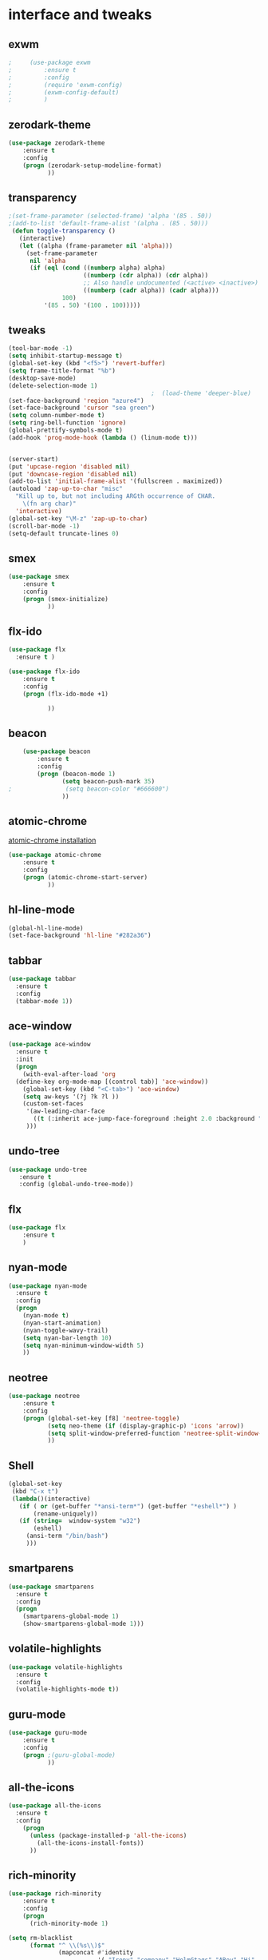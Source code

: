 

* interface and tweaks
** exwm
   #+BEGIN_SRC emacs-lisp
;     (use-package exwm
;         :ensure t 
;         :config
;         (require 'exwm-config)
;         (exwm-config-default)
;         )
   #+END_SRC

** zerodark-theme
   #+BEGIN_SRC emacs-lisp
(use-package zerodark-theme
    :ensure t 
    :config
    (progn (zerodark-setup-modeline-format)
           ))
   #+END_SRC

** transparency
#+BEGIN_SRC emacs-lisp
;(set-frame-parameter (selected-frame) 'alpha '(85 . 50))
;(add-to-list 'default-frame-alist '(alpha . (85 . 50)))
 (defun toggle-transparency ()
   (interactive)
   (let ((alpha (frame-parameter nil 'alpha)))
     (set-frame-parameter
      nil 'alpha
      (if (eql (cond ((numberp alpha) alpha)
                     ((numberp (cdr alpha)) (cdr alpha))
                     ;; Also handle undocumented (<active> <inactive>) form.
                     ((numberp (cadr alpha)) (cadr alpha)))
               100)
          '(85 . 50) '(100 . 100)))))

#+END_SRC

** tweaks
#+BEGIN_SRC emacs-lisp 
  (tool-bar-mode -1)
  (setq inhibit-startup-message t)
  (global-set-key (kbd "<f5>") 'revert-buffer)
  (setq frame-title-format "%b")
  (desktop-save-mode)
  (delete-selection-mode 1)
                                          ;  (load-theme 'deeper-blue)
  (set-face-background 'region "azure4")
  (set-face-background 'cursor "sea green")
  (setq column-number-mode t) 
  (setq ring-bell-function 'ignore)
  (global-prettify-symbols-mode t)
  (add-hook 'prog-mode-hook (lambda () (linum-mode t)))


  (server-start)
  (put 'upcase-region 'disabled nil)
  (put 'downcase-region 'disabled nil)
  (add-to-list 'initial-frame-alist '(fullscreen . maximized))
  (autoload 'zap-up-to-char "misc"
    "Kill up to, but not including ARGth occurrence of CHAR.
      \(fn arg char)"
    'interactive)
  (global-set-key "\M-z" 'zap-up-to-char)
  (scroll-bar-mode -1)
  (setq-default truncate-lines 0)
#+END_SRC

** smex
  #+BEGIN_SRC emacs-lisp
(use-package smex
    :ensure t 
    :config
    (progn (smex-initialize)
           ))
  #+END_SRC

** flx-ido
  #+BEGIN_SRC emacs-lisp
    (use-package flx
      :ensure t )

    (use-package flx-ido
        :ensure t 
        :config
        (progn (flx-ido-mode +1)
               
               ))
  #+END_SRC

** beacon
  #+BEGIN_SRC emacs-lisp
    (use-package beacon
        :ensure t 
        :config
        (progn (beacon-mode 1)
               (setq beacon-push-mark 35)
;               (setq beacon-color "#666600")
               ))
  #+END_SRC

** atomic-chrome
   [[https://chrome.google.com/webstore/detail/atomic-chrome/lhaoghhllmiaaagaffababmkdllgfcmc/related?hl%3Den][atomic-chrome installation]]
  #+BEGIN_SRC emacs-lisp
(use-package atomic-chrome
    :ensure t 
    :config
    (progn (atomic-chrome-start-server)
           ))
  #+END_SRC

** hl-line-mode
#+BEGIN_SRC emacs-lisp
  (global-hl-line-mode)
  (set-face-background 'hl-line "#282a36")
#+END_SRC

** tabbar
#+BEGIN_SRC emacs-lisp
(use-package tabbar
  :ensure t
  :config
  (tabbar-mode 1))
#+END_SRC

** ace-window
#+BEGIN_SRC emacs-lisp
  (use-package ace-window
    :ensure t
    :init
    (progn
      (with-eval-after-load 'org
    (define-key org-mode-map [(control tab)] 'ace-window))
      (global-set-key (kbd "<C-tab>") 'ace-window)
      (setq aw-keys '(?j ?k ?l ))
      (custom-set-faces
       '(aw-leading-char-face
         ((t (:inherit ace-jump-face-foreground :height 2.0 :background "sea green" :foreground "#000" ))))
       ))) 

#+END_SRC

** undo-tree
#+BEGIN_SRC emacs-lisp
 (use-package undo-tree
    :ensure t
    :config (global-undo-tree-mode))
#+END_SRC

** flx
   #+BEGIN_SRC emacs-lisp
     (use-package flx
         :ensure t 
         )
   #+END_SRC

** nyan-mode
#+BEGIN_SRC emacs-lisp
  (use-package nyan-mode
    :ensure t
    :config
    (progn
      (nyan-mode t)
      (nyan-start-animation)
      (nyan-toggle-wavy-trail)
      (setq nyan-bar-length 10)
      (setq nyan-minimum-window-width 5)
      ))
#+END_SRC

** neotree
  #+BEGIN_SRC emacs-lisp
    (use-package neotree
        :ensure t 
        :config
        (progn (global-set-key [f8] 'neotree-toggle)
               (setq neo-theme (if (display-graphic-p) 'icons 'arrow))
               (setq split-window-preferred-function 'neotree-split-window-sensibly)
               ))
  #+END_SRC

** Shell
#+BEGIN_SRC emacs-lisp
  (global-set-key
   (kbd "C-x t")
   (lambda()(interactive)   
     (if ( or (get-buffer "*ansi-term*") (get-buffer "*eshell*") )
         (rename-uniquely))
     (if (string=  window-system "w32")
         (eshell)
       (ansi-term "/bin/bash")
       )))
#+END_SRC

** smartparens
#+BEGIN_SRC emacs-lisp
  (use-package smartparens
    :ensure t
    :config
    (progn
      (smartparens-global-mode 1)
      (show-smartparens-global-mode 1)))
#+END_SRC

** volatile-highlights
#+BEGIN_SRC emacs-lisp
  (use-package volatile-highlights
    :ensure t
    :config
    (volatile-highlights-mode t))
#+END_SRC

** COMMENT My commands
#+BEGIN_SRC emacs-lisp
        (define-prefix-command 'accacio-map)
        (global-set-key (kbd "<escape><escape>") 'accacio-map)

    ;;; Code:
    (defun open-file-switch-buffer-or-close (filename)
      "Opens FILENAME if it\'s closed."
          (setq ReadmeBuffer (or
                              (get-buffer (file-name-nondirectory filename))
                              (get-buffer
                               (concat (file-name-nondirectory filename)
                                       "<"
                                       (file-name-nondirectory
                                        (substring
                                         (file-name-directory
                                          (expand-file-name
                                           filename)) 0 -1 ))
                                       ">")
                               )
                              ))
          (setq VisitedFile  (buffer-file-name ReadmeBuffer))
          ;; (setq myReadme "~/.emacs.d/Readme.org")
          
          (if (string= VisitedFile (expand-file-name filename))
              (if (eq (get-buffer (current-buffer)) ReadmeBuffer)
                  (kill-buffer ReadmeBuffer)
                (switch-to-buffer ReadmeBuffer)
                )
            (find-file filename)
            )
          )

  (define-key accacio-map (kbd "c")
    (defun go-to-my-config () (interactive)
      (open-file-switch-buffer-or-close "~/.emacs.d/Readme.org")
      )
    )

  (define-key accacio-map (kbd "t") 'toggle-transparency)
  (define-key accacio-map (kbd "g") 'guru-global-mode)
  (define-key accacio-map (kbd "x") 'counsel-M-x)
  (define-key accacio-map (kbd "o")
    (defun go-to-my-todo () (interactive)
      (open-file-switch-buffer-or-close "~/Dropbox/AccDoc/Org/Todo.org")
      )
    )


#+END_SRC

** guru-mode
   #+BEGIN_SRC emacs-lisp
     (use-package guru-mode
         :ensure t 
         :config
         (progn ;(guru-global-mode)
                ))
   #+END_SRC

** all-the-icons
   #+BEGIN_SRC emacs-lisp
     (use-package all-the-icons
       :ensure t 
       :config
         (progn
           (unless (package-installed-p 'all-the-icons)
             (all-the-icons-install-fonts))
           ))
   #+END_SRC

** rich-minority
   #+BEGIN_SRC emacs-lisp
     (use-package rich-minority
         :ensure t 
         :config
         (progn
           (rich-minority-mode 1)

     (setq rm-blacklist
           (format "^ \\(%s\\)$"
                   (mapconcat #'identity
                              '( "Irony" "company" "HelmGtags" "ARev" "Hi"  "ElDoc"  "Abbrev" "SP"  "Fly.*"  "yas.*" "Projectile.*" "Undo-Tree" "PgLn" "WK" "ivy" "VHL" ".*\(\*\).*" )
                              "\\|")))
                ))
   #+END_SRC

** sublimity
#+BEGIN_SRC emacs-lisp
  (use-package sublimity
      :ensure t 
      :config
      (progn
        (require 'sublimity-map)
        (require 'sublimity-scroll)
        (sublimity-map-set-delay 1)
        (sublimity-mode)
        ))
#+END_SRC
* Navigation
** Ibuffer
#+BEGIN_SRC emacs-lisp
  (global-set-key (kbd "C-x C-b") 'ibuffer)
  (setq ibuffer-saved-filter-groups
        (quote (("default"
                 ("dired" (mode . dired-mode))
                 ("org" (mode . org-mode))
                 ("programming" (or (or (mode . c-mode) (mode . c++-mode) ) (mode . python-mode) ) )
                 ("emacs" (or (name . "^\\*scratch\\*$") (name . "^\\*Messages\\*$") (name . "^\\*Warnings\\*$")))
                 ("pdf" (name . "^.*pdf$"))
                 ("resto" (name . "^\\*.*\\*$"))
                 ))))
  (add-hook 'ibuffer-mode-hook
            (lambda ()
              (ibuffer-auto-mode 1)
              (ibuffer-switch-to-saved-filter-groups "default")))
#+END_SRC
** Dired
#+BEGIN_SRC emacs-lisp
  (put 'dired-find-alternate-file 'disabled nil)
  (eval-after-load "dired" '(progn (define-key dired-mode-map (kbd "RET") 'dired-find-alternate-file)))
  (setq dired-dwim-target t)

#+END_SRC

** Try 
#+BEGIN_SRC emacs-lisp
(use-package try
  :ensure t)
#+END_SRC

** which-key
#+BEGIN_SRC emacs-lisp
(use-package which-key
  :ensure t
  :config (which-key-mode))
#+END_SRC

** counsel
#+BEGIN_SRC emacs-lisp
  (use-package counsel
    :ensure t
    :bind
    ("M-y" . counsel-yank-pop)
    :config
    (progn (setq counsel-find-file-ignore-regexp "\\.elc\\'")
           )
    )

#+END_SRC

** swiper
#+BEGIN_SRC emacs-lisp
  (use-package swiper
    :ensure t
    :config
    (progn
      (ivy-mode 1)
      (setq ivy-use-virtual-buffers t)
      (setq enable-recursive-minibuffers nil)
      (global-set-key "\C-s" 'swiper)
      (global-set-key (kbd "C-c C-r") 'ivy-resume)
      (global-set-key (kbd "<f6>") 'ivy-resume)
      (global-set-key (kbd "M-x") 'counsel-M-x)
      (global-set-key (kbd "C-x C-f") 'counsel-find-file)
      (global-set-key (kbd "<f1> f") 'counsel-describe-function)
      (global-set-key (kbd "<f1> v") 'counsel-describe-variable)
      (global-set-key (kbd "<f1> l") 'counsel-find-library)
      (global-set-key (kbd "<f2> i") 'counsel-info-lookup-symbol)
      (global-set-key (kbd "<f2> u") 'counsel-unicode-char)
      (global-set-key (kbd "C-c g") 'counsel-git)
      (global-set-key (kbd "C-c j") 'counsel-git-grep)
      (global-set-key (kbd "C-c k") 'counsel-ag)
      (global-set-key (kbd "C-x l") 'counsel-locate)
      (global-set-key (kbd "C-S-o") 'counsel-rhythmbox)
      (define-key minibuffer-local-map (kbd "C-r") 'counsel-minibuffer-history)
      ))
#+END_SRC

** avy
#+BEGIN_SRC emacs-lisp
  (use-package avy
    :ensure t
    :bind ("C-:" . avy-goto-char)
    :bind ("M-g g" . avy-goto-line )
    )
#+END_SRC

** iedit-mode
#+BEGIN_SRC emacs-lisp
  (use-package iedit
    :ensure t
    :config (define-key global-map (kbd "C-c ;") 'iedit-mode))
#+END_SRC
  
** Yasnippets
#+BEGIN_SRC emacs-lisp
 (use-package yasnippet
    :ensure t
    :config (yas-global-mode 1))
 (use-package yasnippet-snippets
    :ensure t)
#+END_SRC

** projectile
   #+BEGIN_SRC emacs-lisp
     (use-package projectile
         :ensure t 
         :config
         (progn (projectile-mode)
                ))

     (use-package counsel-projectile
       :ensure t
       :config
       (counsel-projectile-mode))
   #+END_SRC

** helm-ag
   #+BEGIN_SRC emacs-lisp
(use-package helm-ag
    :ensure t
    :config
    (progn
           ))
   #+END_SRC
   
** ag
   #+BEGIN_SRC emacs-lisp
     (use-package ag
         :ensure t 
         :config
         (progn 
           )
         )
   #+END_SRC
* Planning / Org-Mode
** org-bullets
#+BEGIN_SRC emacs-lisp
  (use-package org-bullets
    :ensure t
    :config
    (add-hook 'org-mode-hook (lambda () (org-bullets-mode 1))))

  (custom-set-variables '(org-hide-leading-stars t))
#+END_SRC
#+BEGIN_SRC emacs-lisp 
    (setq org-ellipsis "⤵") ;⤵ ⭍ ↲ ⮯
    (setq org-src-fontify-natively t)
    (setq org-src-tab-acts-natively t)
    (setq org-src-window-setup 'current-window)

  (setq my-org-folder '~/Dropbox/AccDoc/Org)



#+END_SRC
   
* Reading
** pdf-tools
   #+BEGIN_SRC emacs-lisp
     (use-package pdf-tools
         :ensure t 
         :config
         (progn (pdf-tools-install)
                ))
   #+END_SRC
** engine-mode
   #+BEGIN_SRC emacs-lisp
     (use-package engine-mode
         :ensure t 
         :config
         (progn
           (defengine duckduckgo
             "https://duckduckgo.com/?q=%s"
             :keybinding "d")
           (defengine wikipedia
       "http://www.wikipedia.org/search-redirect.php?language=en&go=Go&search=%s"
       :keybinding "w")
           (defengine stack-overflow
             "https://stackoverflow.com/search?q=%s"
             :keybinding "s")
           (defengine github
             "https://github.com/search?ref=simplesearch&q=%s"
             :keybinding "g")
          
           (defengine youtube
       "https://www.youtube.com/results?search_query=%s")
           (engine-mode t) 
           )
         )
   #+END_SRC   
* Programming
** Org-babel c++
#+BEGIN_SRC emacs-lisp
  (org-babel-do-load-languages
   'org-babel-load-languages '((C . t)))
#+END_SRC

** magit
#+BEGIN_SRC emacs-lisp
  (use-package magit
    :ensure t
    :config
    (progn
      (set-default 'magit-stage-all-confirm nil)
      (add-hook 'magit-mode-hook 'magit-load-config-extensions)
      (global-unset-key (kbd "C-x g"))
      (global-set-key (kbd "C-x g h") 'magit-log)
      (global-set-key (kbd "C-x g f") 'magit-file-log)
      (global-set-key (kbd "C-x g b") 'magit-blame-mode)
      (global-set-key (kbd "C-x g m") 'magit-branch-manager)
      (global-set-key (kbd "C-x g c") 'magit-branch)
      (global-set-key (kbd "C-x g s") 'magit-status)
      (global-set-key (kbd "C-x g r") 'magit-reflog)
      (global-set-key (kbd "C-x g t") 'magit-tag)
      (setq user-full-name "Rafael Accácio Nogueira")
      (setq user-mail-address "raccacio@poli.ufrj.br")
      ))

#+END_SRC

** google-c-style flymake
#+BEGIN_SRC emacs-lisp
  (use-package flymake-cursor
    :ensure t)

  (defun my:flymake-google-init ()
    (require 'flymake-google-cpplint)
    (custom-set-variables
     '(flymake-google-cpplint-command
       (if (string=  window-system "w32")
           '"d:/Users/Accacio/AppData/Local/Programs/Python/Python36-32/Scripts/cpplint.exe"
         '"/usr/local/bin/cpplint"
         )
       )
     )
    (flymake-google-cpplint-load)
    (flymake-cursor-mode 1)
    )

  (use-package flymake-google-cpplint
    :ensure t
    :config
    (progn
      (add-hook 'c-mode-hook 'my:flymake-google-init)
      (add-hook 'c++-mode-hook 'my:flymake-google-init)
      ))

  (use-package google-c-style
    :ensure t
    :config 
    (progn
      (add-hook 'c-mode-common-hook 'google-set-c-style)
      (add-hook 'c-mode-common-hook 'google-make-newline-indent)
      ))

#+END_SRC

** flycheck
#+BEGIN_SRC emacs-lisp
  (use-package flycheck
    :ensure t
    :config
    (progn
                                          ;    (add-hook 'after-init-hook #'global-flycheck-mode)
      (add-hook 'prog-mode-hook 'flycheck-mode)
      ))
#+END_SRC

** company
#+BEGIN_SRC emacs-lisp
  (use-package company
    :ensure t
    :config
    (progn 
      (add-hook 'after-init-hook 'global-company-mode)
      (setq company-idle-delay 0)
      )
    )

  (use-package company-quickhelp
  :ensure t
  :config
  (progn
    (setq company-minimum-prefix-length 1)
                                          ;    (setq company-tooltip-maximum-width 20)
    (company-quickhelp-mode)
    ))

#+END_SRC
 workaround fci incompability

#+BEGIN_SRC emacs-lisp


(defvar-local company-fci-mode-on-p nil)

(defun company-turn-off-fci (&rest ignore)
  (when (boundp 'fci-mode)
    (setq company-fci-mode-on-p fci-mode)
    (when fci-mode (fci-mode -1))))

(defun company-maybe-turn-on-fci (&rest ignore)
  (when company-fci-mode-on-p (fci-mode 1)))

(add-hook 'company-completion-started-hook 'company-turn-off-fci)
(add-hook 'company-completion-finished-hook 'company-maybe-turn-on-fci)
(add-hook 'company-completion-cancelled-hook 'company-maybe-turn-on-fci)

#+END_SRC

** irony-mode
#+BEGIN_SRC emacs-lisp
      (use-package irony
        :ensure t
        :config 
        (progn
          (add-hook 'c++-mode-hook 'irony-mode)
          (add-hook 'c-mode-hook 'irony-mode)
          (add-hook 'objc-mode-hook 'irony-mode)
          
          (add-hook 'c++-mode-hook 'company-mode)
          (add-hook 'c-mode-hook 'company-mode)
          (add-hook 'objc-mode-hook 'company-mode)
          
          (add-hook 'after-init-hook 'global-company-mode)
          
          
          (add-hook 'irony-mode-hook 'irony-cdb-autosetup-compile-options)
          
          
          
          ))

      (use-package company-irony
        :ensure t
        :config
      (eval-after-load 'company
            '(add-to-list 'company-backends '(company-irony))))

      (use-package flycheck-irony
        :ensure t
        :config
        (eval-after-load 'flycheck
          '(add-hook 'flycheck-mode-hook #'flycheck-irony-setup)))


      ;; Windows performance tweaks
      ;;
      (when (boundp 'w32-pipe-read-delay)
        (setq w32-pipe-read-delay 0))
      ;; Set the buffer (setq )ize to 64K on Windows (from the original 4K)
      (when (boundp 'w32-pipe-buffer-size)
        (setq irony-server-w32-pipe-buffer-size (* 64 1024)))


  (use-package company-irony-c-headers
    :ensure t
    :config (eval-after-load 'company
              '(add-to-list
                'company-backends 
                '(company-irony-c-headers
                  company-irony
                                          ;company-yasnippet
                  ))))

  (use-package irony-eldoc
    :ensure t
    :config
    (add-hook 'irony-mode-hook 'irony-eldoc))
#+END_SRC

** idle-highlights
#+BEGIN_SRC emacs-lisp
  (use-package idle-highlight-mode
    :ensure t
    :config
    (progn  (add-hook 'prog-mode-hook (lambda () (idle-highlight-mode t)))
            (set-face-background 'idle-highlight "#484a56")
            ))
#+END_SRC

** fill-column-indicator
#+BEGIN_SRC emacs-lisp
  (use-package fill-column-indicator
    :ensure t 
    :config
    (progn (setq-default fill-column 80)
           (add-hook 'prog-mode-hook (lambda () (fci-mode t)))
           ))


#+END_SRC

** cmake-mode
  #+BEGIN_SRC emacs-lisp
(use-package cmake-mode
    :ensure t 
    :config
    (progn (setq auto-mode-alist
      (append
       '(("CMakeLists\\.txt\\'" . cmake-mode))
       '(("\\.cmake\\'" . cmake-mode))
       auto-mode-alist))

(autoload 'cmake-mode "~/.emacs.d/elpa/cmake-mode-20180104.1137/cmake-mode-autoloads.el" t)
           ))
  #+END_SRC

** helm-gtags
  #+BEGIN_SRC emacs-lisp
    (use-package helm-gtags
      :ensure t 
      :config
      (progn (add-hook 'c++-mode-hook 'helm-gtags-mode)
             (add-hook 'c-mode-hook 'helm-gtags-mode)
             (global-set-key (kbd "C-.") 'helm-gtags-dwim)
             ))
  #+END_SRC

** multiple-cursors
  #+BEGIN_SRC emacs-lisp
    (use-package multiple-cursors
        :ensure t 
        :init
        (progn (global-set-key (kbd "C-x <down>") 'mc/mark-next-like-this)
               (global-set-key (kbd "C-x <up>") 'mc/mark-previous-like-this)
               ))
  #+END_SRC

** ace-mc
   #+BEGIN_SRC emacs-lisp
     (use-package ace-mc
         :ensure t 
         :config
         (progn (global-set-key (kbd "C-0") 'ace-mc-add-multiple-cursors)
                ))
   #+END_SRC
** expand-region
  #+BEGIN_SRC emacs-lisp
    (use-package expand-region
        :ensure t 
        :init
        (progn (global-set-key (kbd "C-=") 'er/expand-region)
               ))
  #+END_SRC
* HTML
** rainbow-mode
  #+BEGIN_SRC emacs-lisp
    (use-package rainbow-mode
        :ensure t 
        :config
        (progn (add-hook 'html-mode-hook 'rainbow-mode)
               (add-hook 'css-mode-hook 'rainbow-mode)
               ))
  #+END_SRC

* Games
** 2048
   #+BEGIN_SRC emacs-lisp
     (use-package 2048-game
       :ensure t 
         )
   #+END_SRC

* Finances 
** ledger-mode
   #+BEGIN_SRC emacs-lisp
     (use-package ledger-mode
         :ensure t 
         :init
         (setq ledger-clear-whole-transactions 1)
         :config
         (progn (add-to-list 'auto-mode-alist '("\\.ledger$" . ledger-mode))
                )
         )
   #+END_SRC

* Ahk
** xahk-mode
   #+BEGIN_SRC emacs-lisp
(use-package xahk-mode
  :ensure t
  :config
  (progn
	 )
  )
   #+END_SRC
* Latex
** auctex
#+BEGIN_SRC emacs-lisp
;; (require 'auctex)
     (use-package auctex
     :defer t
     :ensure t)
(setq TeX-auto-save t)
(setq TeX-parse-self t)
(setq TeX-save-query nil)
(defun turn-on-outline-minor-mode ()
(outline-minor-mode 1))

(add-hook 'LaTeX-mode-hook 'turn-on-outline-minor-mode)
(add-hook 'latex-mode-hook 'turn-on-outline-minor-mode)
(setq outline-minor-mode-prefix "\C-c \C-o") ; Or something else
;(setq TeX-PDF-mode t)

(use-package company-auctex
    :ensure t 
    :config
    (progn 
           ))
(company-auctex-init)

#+END_SRC 
** company-bibtex
#+BEGIN_SRC emacs-lisp
(use-package company-bibtex
    :ensure t 
    :config
    (progn 
           ))

#+END_SRC

#+BEGIN_SRC emacs-lisp
(use-package company-reftex
    :ensure t 
    :config
    (progn 
           ))

#+END_SRC

* Blog
#+BEGIN_SRC emacs-lisp
(setq org-publish-project-alist
      '(

  ("org-accacio"
          ;; Path to your org files.
          :base-directory "~/site/org/"
          :base-extension "org"

          ;; Path to your Jekyll project.
          :publishing-directory "~/site/meublog/"
          :recursive t
          :publishing-function org-html-publish-to-html
          :headline-levels 4
          :html-extension "html"
          :body-only t ;; Only export section between <body> </body>
    )


    ("org-static-acc"
          :base-directory "~/site/org/"
          :base-extension "css\\|js\\|png\\|jpg\\|gif\\|pdf\\|mp3\\|ogg\\|swf\\|php"
          :publishing-directory "~/site/"
          :recursive t
          :publishing-function org-publish-attachment)

    ("acc" :components ("org-accacio" "org-static-acc"))

))

#+END_SRC

* writing
** markdown-mode
#+BEGIN_SRC emacs-lisp
  (use-package markdown-mode
    :ensure t
    :commands (markdown-mode gfm-mode)
    :mode (("README\\.md\\'" . gfm-mode)
           ("\\.md\\'" . markdown-mode)
           ("\\.markdown\\'" . markdown-mode))
    :init (setq markdown-command "multimarkdown"))
#+END_SRC

** ispell
#+BEGIN_SRC emacs-lisp
  (let ((langs '("american" "fr" "pt_BR")))
        (setq lang-ring (make-ring (length langs)))
        (dolist (elem langs) (ring-insert lang-ring elem)))

    (defun cycle-ispell-languages ()
        (interactive)
        (let ((lang (ring-ref lang-ring -1)))
          (ring-insert lang-ring lang)
          (ispell-change-dictionary lang)))



  (global-set-key [f6] 'cycle-ispell-languages)
#+END_SRC
